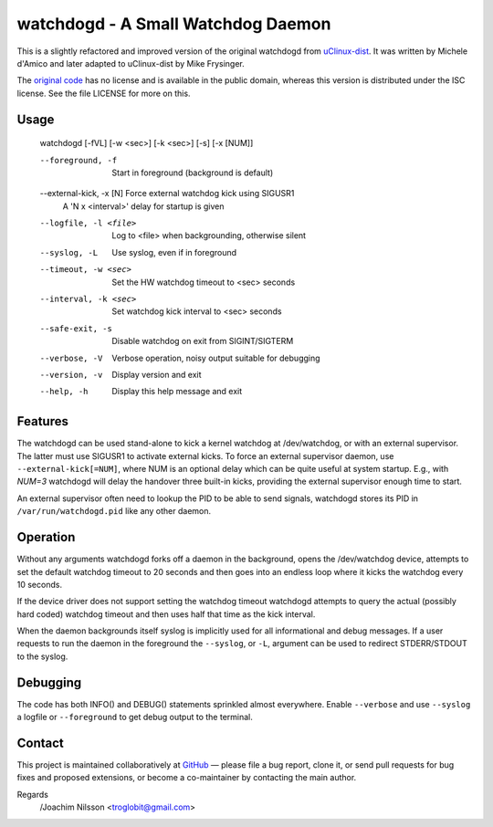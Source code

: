 ==============================================================================
                    watchdogd - A Small Watchdog Daemon
==============================================================================

This is a slightly refactored and improved version of the original
watchdogd from uClinux-dist_.  It was written by Michele d'Amico and
later adapted to uClinux-dist by Mike Frysinger.

The `original code`_ has no license and is available in the public
domain, whereas this version is distributed under the ISC license.
See the file LICENSE for more on this.

Usage
-----

  watchdogd [-fVL] [-w <sec>] [-k <sec>] [-s] [-x [NUM]]

  --foreground, -f         Start in foreground (background is default)
  --external-kick, -x [N]  Force external watchdog kick using SIGUSR1
                           A 'N x <interval>' delay for startup is given
  --logfile, -l <file>     Log to <file> when backgrounding, otherwise silent
  --syslog, -L             Use syslog, even if in foreground
  --timeout, -w <sec>      Set the HW watchdog timeout to <sec> seconds
  --interval, -k <sec>     Set watchdog kick interval to <sec> seconds
  --safe-exit, -s          Disable watchdog on exit from SIGINT/SIGTERM
  --verbose, -V            Verbose operation, noisy output suitable for debugging
  --version, -v            Display version and exit
  --help, -h               Display this help message and exit


Features
--------

The watchdogd can be used stand-alone to kick a kernel watchdog at
/dev/watchdog, or with an external supervisor.  The latter must use
SIGUSR1 to activate external kicks.  To force an external supervisor
daemon, use ``--external-kick[=NUM]``, where NUM is an optional delay
which can be quite useful at system startup.  E.g., with `NUM=3`
watchdogd will delay the handover three built-in kicks, providing the
external supervisor enough time to start.

An external supervisor often need to lookup the PID to be able to send
signals, watchdogd stores its PID in ``/var/run/watchdogd.pid`` like any
other daemon.

Operation
---------

Without any arguments watchdogd forks off a daemon in the background,
opens the /dev/watchdog device, attempts to set the default watchdog
timeout to 20 seconds and then goes into an endless loop where it kicks
the watchdog every 10 seconds.

If the device driver does not support setting the watchdog timeout
watchdogd attempts to query the actual (possibly hard coded) watchdog
timeout and then uses half that time as the kick interval.

When the daemon backgrounds itself syslog is implicitly used for all
informational and debug messages.  If a user requests to run the daemon
in the foreground the ``--syslog``, or ``-L``, argument can be used to
redirect STDERR/STDOUT to the syslog.


Debugging
---------

The code has both INFO() and DEBUG() statements sprinkled almost
everywhere.  Enable ``--verbose`` and use ``--syslog`` a logfile
or ``--foreground`` to get debug output to the terminal.


Contact
-------

This project is maintained collaboratively at GitHub_ — please file a
bug report, clone it, or send pull requests for bug fixes and proposed
extensions, or become a co-maintainer by contacting the main author.

Regards
 /Joachim Nilsson <troglobit@gmail.com>

.. _uClinux-dist: http://www.uclinux.org/pub/uClinux/dist/
.. _`original code`: http://www.mail-archive.com/uclinux-dev@uclinux.org/msg04191.html
.. _GitHub: http://github.com/troglobit/watchdogd
